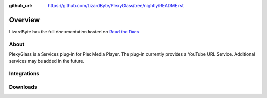 :github_url: https://github.com/LizardByte/PlexyGlass/tree/nightly/README.rst

Overview
========
LizardByte has the full documentation hosted on `Read the Docs <http://plexyglass.readthedocs.io/>`_.

About
-----
PlexyGlass is a Services plug-in for Plex Media Player. The plug-in currently provides a YouTube URL Service.
Additional services may be added in the future.

Integrations
------------

.. image:: https://img.shields.io/github/actions/workflow/status/lizardbyte/plexyglass/CI.yml.svg?branch=master&label=CI%20build&logo=github&style=for-the-badge
   :alt: GitHub Workflow Status (CI)
   :target: https://github.com/LizardByte/PlexyGlass/actions/workflows/CI.yml?query=branch%3Amaster

.. image:: https://img.shields.io/readthedocs/plexyglass?label=Docs&style=for-the-badge&logo=readthedocs
   :alt: Read the Docs
   :target: http://plexyglass.readthedocs.io/

Downloads
---------

.. image:: https://img.shields.io/github/downloads/lizardbyte/plexyglass/total?style=for-the-badge&logo=github
   :alt: GitHub Releases
   :target: https://github.com/LizardByte/PlexyGlass/releases/latest

.. image:: https://img.shields.io/docker/pulls/lizardbyte/plexyglass?style=for-the-badge&logo=docker
   :alt: Docker
   :target: https://hub.docker.com/r/lizardbyte/plexyglass
